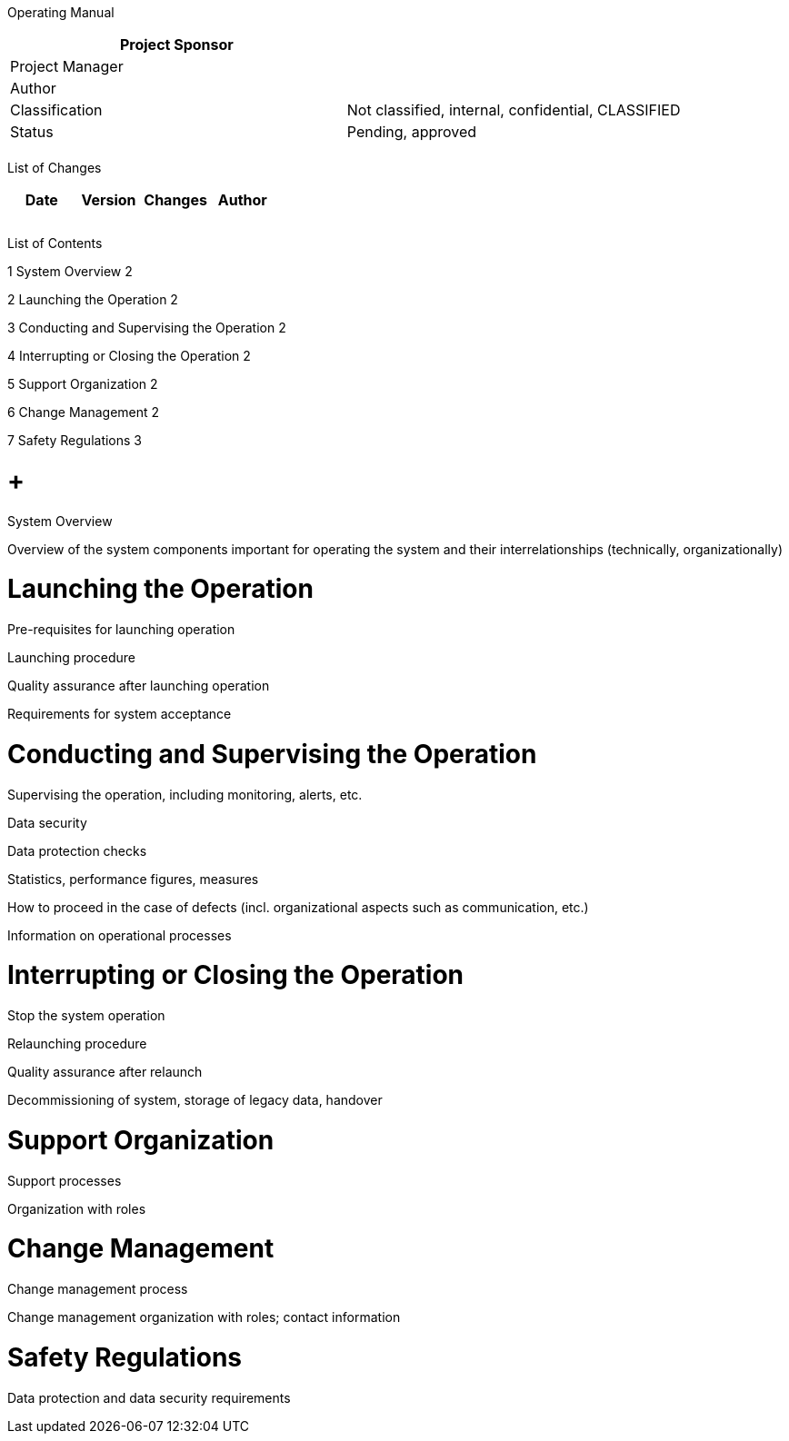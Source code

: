 Operating Manual

[cols=",",options="header",]
|==================================================================
|Project Sponsor |
|Project Manager |
|Author |
|Classification |Not classified, internal, confidential, CLASSIFIED
|Status |Pending, approved
| |
|==================================================================

List of Changes

[cols=",,,",options="header",]
|==============================
|Date |Version |Changes |Author
| | | |
| | | |
| | | |
|==============================

List of Contents

1 System Overview 2

2 Launching the Operation 2

3 Conducting and Supervising the Operation 2

4 Interrupting or Closing the Operation 2

5 Support Organization 2

6 Change Management 2

7 Safety Regulations 3

[[system-overview]]
=  +
System Overview

Overview of the system components important for operating the system and their interrelationships (technically, organizationally)

[[launching-the-operation]]
= Launching the Operation

Pre-requisites for launching operation

Launching procedure

Quality assurance after launching operation

Requirements for system acceptance

[[conducting-and-supervising-the-operation]]
= Conducting and Supervising the Operation

Supervising the operation, including monitoring, alerts, etc.

Data security

Data protection checks

Statistics, performance figures, measures

How to proceed in the case of defects (incl. organizational aspects such as communication, etc.)

Information on operational processes

[[interrupting-or-closing-the-operation]]
= Interrupting or Closing the Operation

Stop the system operation

Relaunching procedure

Quality assurance after relaunch

Decommissioning of system, storage of legacy data, handover

[[support-organization]]
= Support Organization

Support processes

Organization with roles

[[change-management]]
= Change Management

Change management process

Change management organization with roles; contact information

[[safety-regulations]]
= Safety Regulations

Data protection and data security requirements
